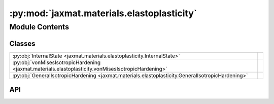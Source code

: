 :py:mod:`jaxmat.materials.elastoplasticity`
===========================================

.. py:module:: jaxmat.materials.elastoplasticity

.. autodoc2-docstring:: jaxmat.materials.elastoplasticity
   :allowtitles:

Module Contents
---------------

Classes
~~~~~~~

.. list-table::
   :class: autosummary longtable
   :align: left

   * - :py:obj:`InternalState <jaxmat.materials.elastoplasticity.InternalState>`
     - .. autodoc2-docstring:: jaxmat.materials.elastoplasticity.InternalState
          :summary:
   * - :py:obj:`vonMisesIsotropicHardening <jaxmat.materials.elastoplasticity.vonMisesIsotropicHardening>`
     -
   * - :py:obj:`GeneralIsotropicHardening <jaxmat.materials.elastoplasticity.GeneralIsotropicHardening>`
     -

API
~~~

.. py:class:: InternalState
   :canonical: jaxmat.materials.elastoplasticity.InternalState

   Bases: :py:obj:`jaxmat.state.AbstractState`

   .. autodoc2-docstring:: jaxmat.materials.elastoplasticity.InternalState

   .. py:attribute:: p
      :canonical: jaxmat.materials.elastoplasticity.InternalState.p
      :type: jax.Array
      :value: 'default_value(...)'

      .. autodoc2-docstring:: jaxmat.materials.elastoplasticity.InternalState.p

   .. py:attribute:: epsp
      :canonical: jaxmat.materials.elastoplasticity.InternalState.epsp
      :type: jaxmat.tensors.SymmetricTensor2
      :value: 'field(...)'

      .. autodoc2-docstring:: jaxmat.materials.elastoplasticity.InternalState.epsp

.. py:class:: vonMisesIsotropicHardening
   :canonical: jaxmat.materials.elastoplasticity.vonMisesIsotropicHardening

   Bases: :py:obj:`jaxmat.materials.behavior.SmallStrainBehavior`

   .. py:attribute:: elastic_model
      :canonical: jaxmat.materials.elastoplasticity.vonMisesIsotropicHardening.elastic_model
      :type: jaxmat.materials.elasticity.LinearElasticIsotropic
      :value: None

      .. autodoc2-docstring:: jaxmat.materials.elastoplasticity.vonMisesIsotropicHardening.elastic_model

   .. py:attribute:: yield_stress
      :canonical: jaxmat.materials.elastoplasticity.vonMisesIsotropicHardening.yield_stress
      :type: equinox.Module
      :value: None

      .. autodoc2-docstring:: jaxmat.materials.elastoplasticity.vonMisesIsotropicHardening.yield_stress

   .. py:attribute:: plastic_surface
      :canonical: jaxmat.materials.elastoplasticity.vonMisesIsotropicHardening.plastic_surface
      :type: jaxmat.materials.plastic_surfaces.AbstractPlasticSurface
      :value: 'vonMises(...)'

      .. autodoc2-docstring:: jaxmat.materials.elastoplasticity.vonMisesIsotropicHardening.plastic_surface

   .. py:attribute:: internal
      :canonical: jaxmat.materials.elastoplasticity.vonMisesIsotropicHardening.internal
      :type: jaxmat.state.AbstractState
      :value: 'InternalState(...)'

      .. autodoc2-docstring:: jaxmat.materials.elastoplasticity.vonMisesIsotropicHardening.internal

   .. py:method:: constitutive_update(eps, state, dt)
      :canonical: jaxmat.materials.elastoplasticity.vonMisesIsotropicHardening.constitutive_update

      .. autodoc2-docstring:: jaxmat.materials.elastoplasticity.vonMisesIsotropicHardening.constitutive_update

.. py:class:: GeneralIsotropicHardening
   :canonical: jaxmat.materials.elastoplasticity.GeneralIsotropicHardening

   Bases: :py:obj:`jaxmat.materials.behavior.SmallStrainBehavior`

   .. py:attribute:: elastic_model
      :canonical: jaxmat.materials.elastoplasticity.GeneralIsotropicHardening.elastic_model
      :type: jaxmat.materials.elasticity.LinearElasticIsotropic
      :value: None

      .. autodoc2-docstring:: jaxmat.materials.elastoplasticity.GeneralIsotropicHardening.elastic_model

   .. py:attribute:: yield_stress
      :canonical: jaxmat.materials.elastoplasticity.GeneralIsotropicHardening.yield_stress
      :type: equinox.Module
      :value: None

      .. autodoc2-docstring:: jaxmat.materials.elastoplasticity.GeneralIsotropicHardening.yield_stress

   .. py:attribute:: plastic_surface
      :canonical: jaxmat.materials.elastoplasticity.GeneralIsotropicHardening.plastic_surface
      :type: jaxmat.materials.plastic_surfaces.AbstractPlasticSurface
      :value: None

      .. autodoc2-docstring:: jaxmat.materials.elastoplasticity.GeneralIsotropicHardening.plastic_surface

   .. py:attribute:: internal
      :canonical: jaxmat.materials.elastoplasticity.GeneralIsotropicHardening.internal
      :value: 'InternalState(...)'

      .. autodoc2-docstring:: jaxmat.materials.elastoplasticity.GeneralIsotropicHardening.internal

   .. py:method:: constitutive_update(eps, state, dt)
      :canonical: jaxmat.materials.elastoplasticity.GeneralIsotropicHardening.constitutive_update

      .. autodoc2-docstring:: jaxmat.materials.elastoplasticity.GeneralIsotropicHardening.constitutive_update
